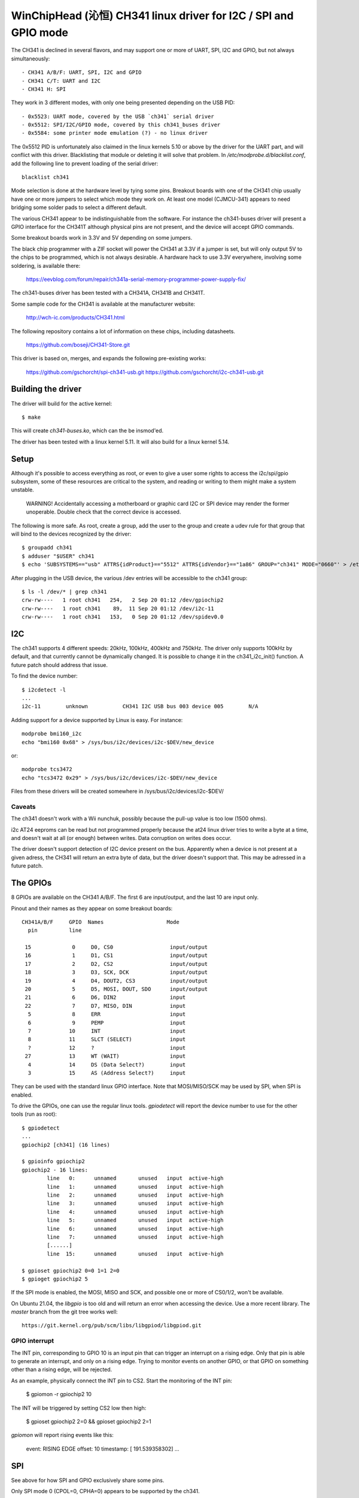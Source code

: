 WinChipHead (沁恒) CH341 linux driver for I2C / SPI and GPIO mode
================================================================

The CH341 is declined in several flavors, and may support one or more
of UART, SPI, I2C and GPIO, but not always simultaneously::

  - CH341 A/B/F: UART, SPI, I2C and GPIO
  - CH341 C/T: UART and I2C
  - CH341 H: SPI

They work in 3 different modes, with only one being presented
depending on the USB PID::

  - 0x5523: UART mode, covered by the USB `ch341` serial driver
  - 0x5512: SPI/I2C/GPIO mode, covered by this ch341_buses driver
  - 0x5584: some printer mode emulation (?) - no linux driver

The 0x5512 PID is unfortunately also claimed in the linux kernels 5.10
or above by the driver for the UART part, and will conflict with this
driver. Blacklisting that module or deleting it will solve that
problem. In `/etc/modprobe.d/blacklist.conf`, add the following line
to prevent loading of the serial driver::

  blacklist ch341

Mode selection is done at the hardware level by tying some
pins. Breakout boards with one of the CH341 chip usually have one or
more jumpers to select which mode they work on. At least one model
(CJMCU-341) appears to need bridging some solder pads to select a
different default.

The various CH341 appear to be indistinguishable from the
software. For instance the ch341-buses driver will present a GPIO
interface for the CH341T although physical pins are not present, and
the device will accept GPIO commands.

Some breakout boards work in 3.3V and 5V depending on some
jumpers.

The black chip programmer with a ZIF socket will power the CH341 at
3.3V if a jumper is set, but will only output 5V to the chips to be
programmed, which is not always desirable. A hardware hack to use 3.3V
everywhere, involving some soldering, is available there:

  https://eevblog.com/forum/repair/ch341a-serial-memory-programmer-power-supply-fix/

The ch341-buses driver has been tested with a CH341A, CH341B and
CH341T.

Some sample code for the CH341 is available at the manufacturer
website:

  http://wch-ic.com/products/CH341.html

The following repository contains a lot of information on these chips,
including datasheets.

  https://github.com/boseji/CH341-Store.git

This driver is based on, merges, and expands the following
pre-existing works:

  https://github.com/gschorcht/spi-ch341-usb.git
  https://github.com/gschorcht/i2c-ch341-usb.git


Building the driver
-------------------

The driver will build for the active kernel::

  $ make

This will create `ch341-buses.ko`, which can the be insmod'ed.

The driver has been tested with a linux kernel 5.11. It will also
build for a linux kernel 5.14.

Setup
-----

Although it's possible to access everything as root, or even to give a
user some rights to access the i2c/spi/gpio subsystem, some of these
resources are critical to the system, and reading or writing to them
might make a system unstable.

  WARNING! Accidentally accessing a motherboard or graphic card I2C or
  SPI device may render the former unoperable. Double check that the
  correct device is accessed.

The following is more safe. As root, create a group, add the user to
the group and create a udev rule for that group that will bind to the
devices recognized by the driver::

  $ groupadd ch341
  $ adduser "$USER" ch341
  $ echo 'SUBSYSTEMS=="usb" ATTRS{idProduct}=="5512" ATTRS{idVendor}=="1a86" GROUP="ch341" MODE="0660"' > /etc/udev/rules.d/99-ch341.rules

After plugging in the USB device, the various /dev entries will be
accessible to the ch341 group::

  $ ls -l /dev/* | grep ch341
  crw-rw----   1 root ch341   254,   2 Sep 20 01:12 /dev/gpiochip2
  crw-rw----   1 root ch341    89,  11 Sep 20 01:12 /dev/i2c-11
  crw-rw----   1 root ch341   153,   0 Sep 20 01:12 /dev/spidev0.0


I2C
---

The ch341 supports 4 different speeds: 20kHz, 100kHz, 400kHz and
750kHz. The driver only supports 100kHz by default, and that currently
cannot be dynamically changed. It is possible to change it in the
ch341_i2c_init() function. A future patch should address that issue.

To find the device number::

  $ i2cdetect -l
  ...
  i2c-11        unknown           CH341 I2C USB bus 003 device 005        N/A

Adding support for a device supported by Linux is easy. For instance::

  modprobe bmi160_i2c
  echo "bmi160 0x68" > /sys/bus/i2c/devices/i2c-$DEV/new_device

or::

  modprobe tcs3472
  echo "tcs3472 0x29" > /sys/bus/i2c/devices/i2c-$DEV/new_device

Files from these drivers will be created somewhere in
/sys/bus/i2c/devices/i2c-$DEV/

Caveats
~~~~~~~

The ch341 doesn't work with a Wii nunchuk, possibly because the
pull-up value is too low (1500 ohms).

i2c AT24 eeproms can be read but not programmed properly because the
at24 linux driver tries to write a byte at a time, and doesn't wait at
all (or enough) between writes. Data corruption on writes does occur.

The driver doesn't support detection of I2C device present on the
bus. Apparently when a device is not present at a given adress, the
CH341 will return an extra byte of data, but the driver doesn't
support that. This may be adressed in a future patch.


The GPIOs
---------

8 GPIOs are available on the CH341 A/B/F. The first 6 are input/output,
and the last 10 are input only.

Pinout and their names as they appear on some breakout boards::

  CH341A/B/F     GPIO  Names                    Mode
    pin          line

   15             0     D0, CS0                  input/output
   16             1     D1, CS1                  input/output
   17             2     D2, CS2                  input/output
   18             3     D3, SCK, DCK             input/output
   19             4     D4, DOUT2, CS3           input/output
   20             5     D5, MOSI, DOUT, SDO      input/output
   21             6     D6, DIN2                 input
   22             7     D7, MISO, DIN            input
    5             8     ERR                      input
    6             9     PEMP                     input
    7            10     INT                      input
    8            11     SLCT (SELECT)            input
    ?            12     ?                        input
   27            13     WT (WAIT)                input
    4            14     DS (Data Select?)        input
    3            15     AS (Address Select?)     input


They can be used with the standard linux GPIO interface. Note that
MOSI/MISO/SCK may be used by SPI, when SPI is enabled.

To drive the GPIOs, one can use the regular linux tools. `gpiodetect`
will report the device number to use for the other tools (run as root)::

  $ gpiodetect
  ...
  gpiochip2 [ch341] (16 lines)

  $ gpioinfo gpiochip2
  gpiochip2 - 16 lines:
          line   0:      unnamed       unused   input  active-high
          line   1:      unnamed       unused   input  active-high
          line   2:      unnamed       unused   input  active-high
          line   3:      unnamed       unused   input  active-high
          line   4:      unnamed       unused   input  active-high
          line   5:      unnamed       unused   input  active-high
          line   6:      unnamed       unused   input  active-high
          line   7:      unnamed       unused   input  active-high
	  [......]
          line  15:      unnamed       unused   input  active-high

  $ gpioset gpiochip2 0=0 1=1 2=0
  $ gpioget gpiochip2 5

If the SPI mode is enabled, the MOSI, MISO and SCK, and possible one
or more of CS0/1/2, won't be available.

On Ubuntu 21.04, the `libgpio` is too old and will return an error
when accessing the device. Use a more recent library. The `master`
branch from the git tree works well::

  https://git.kernel.org/pub/scm/libs/libgpiod/libgpiod.git

GPIO interrupt
~~~~~~~~~~~~~~

The INT pin, corresponding to GPIO 10 is an input pin that can trigger
an interrupt on a rising edge. Only that pin is able to generate an
interrupt, and only on a rising edge. Trying to monitor events on
another GPIO, or that GPIO on something other than a rising edge, will
be rejected.

As an example, physically connect the INT pin to CS2. Start the
monitoring of the INT pin:

  $ gpiomon -r gpiochip2 10

The INT will be triggered by setting CS2 low then high:

  $ gpioset gpiochip2 2=0 && gpioset gpiochip2 2=1

`gpiomon` will report rising events like this:

  event:  RISING EDGE offset: 10 timestamp: [     191.539358302]
  ...


SPI
---

See above for how SPI and GPIO exclusively share some pins.

Only SPI mode 0 (CPOL=0, CPHA=0) appears to be supported by the ch341.

As long as no SPI device has been instantiated, all the GPIOs are
available for general use. When the first device is instantiated, the
driver will try to claim the SPI lines, plus one of the chip select.

To instantiate a device, echo a command string to the device's sysfs
'new_device' file. The command is the driver to use followed by the CS
number. For instance, the following declares a flash memory at CS 0, and a
user device (spidev) at CS 1:

  $ echo "spi-nor 0" > /sys/class/spi_master/spi0/new_device
  $ echo "spidev 1" > /sys/class/spi_master/spi0/new_device

After these command, the GPIO lines will report:

  $ gpioinfo gpiochip2
  gpiochip2 - 8 lines:
          line   0:      unnamed        "CS0"  output  active-high [used]
          line   1:      unnamed        "CS1"  output  active-high [used]
          line   2:      unnamed       unused   input  active-high
          line   3:      unnamed        "SCK"  output  active-high [used]
          line   4:      unnamed       unused   input  active-high
          line   5:      unnamed       "MOSI"  output  active-high [used]
          line   6:      unnamed       unused   input  active-high
          line   7:      unnamed       "MISO"   input  active-high [used]

To remove a device, echo its CS to 'delete_device'. The following will
remove the spidev device created on CS 1 above:

  $ echo "1" > /sys/class/spi_master/spi0/delete_device

If all the devices are deleted, the SPI driver will release the SPI
lines, which become available again for GPIO operations.
